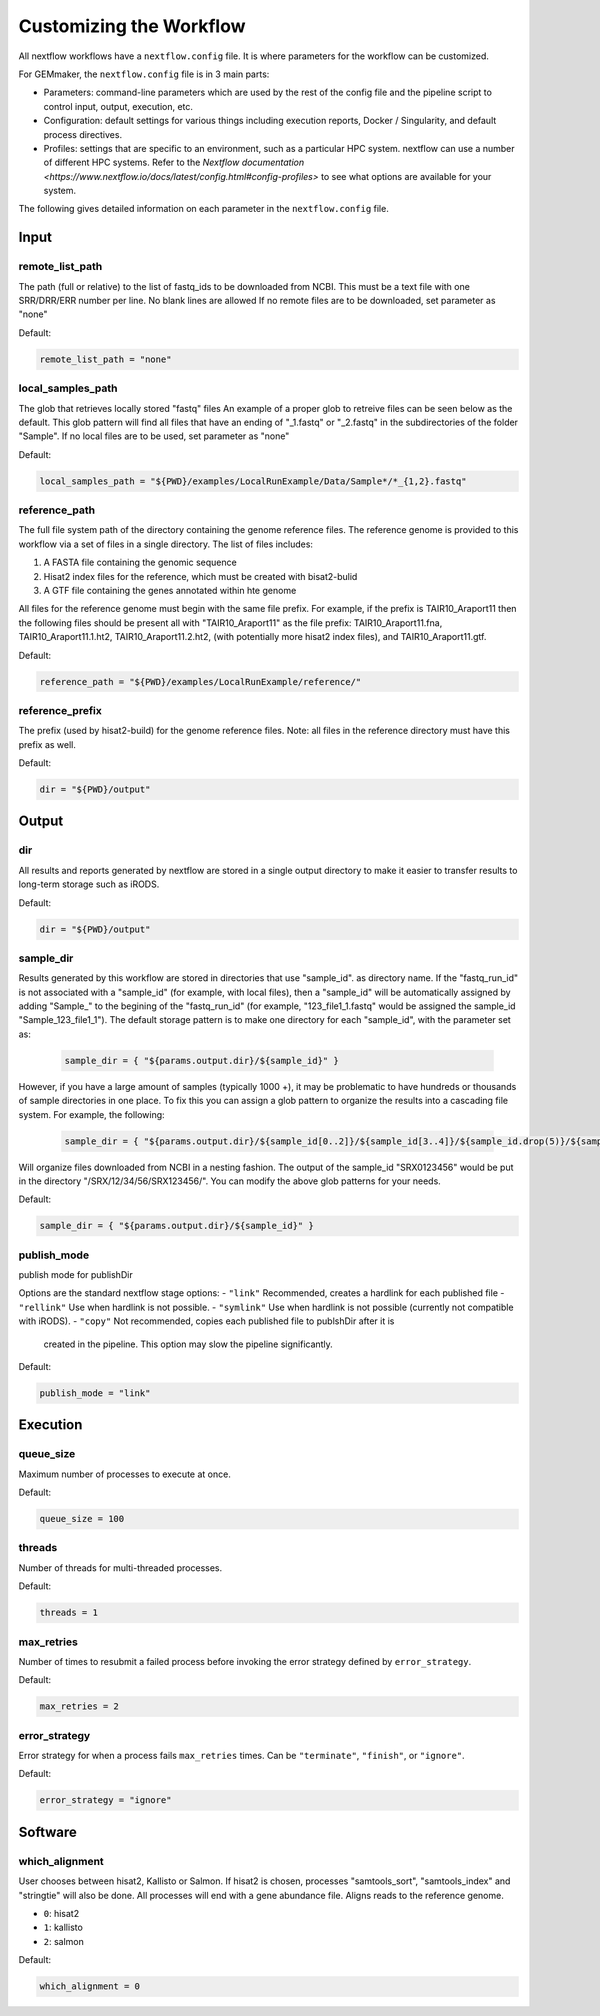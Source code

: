 Customizing the Workflow
------------------------


All nextflow workflows have a ``nextflow.config`` file. It is where parameters for
the workflow can be customized.

For GEMmaker, the ``nextflow.config`` file is in 3 main parts:

- Parameters: command-line parameters which are used by the rest of the config
  file and the pipeline script to control input, output, execution, etc.
- Configuration: default settings for various things including execution
  reports, Docker / Singularity, and default process directives.
- Profiles: settings that are specific to an environment, such as a particular
  HPC system. nextflow can use a number of different HPC systems. Refer to the `Nextflow
  documentation <https://www.nextflow.io/docs/latest/config.html#config-profiles>`
  to see what options are available for your system.

The following gives detailed information on each parameter in the ``nextflow.config`` file.

Input
~~~~~

remote_list_path
================

The path (full or relative) to the list of fastq_ids to be downloaded
from NCBI. This must be a text file with one SRR/DRR/ERR number per line.
No blank lines are allowed
If no remote files are to be downloaded, set parameter as "none"

Default:

.. code:: bash

  remote_list_path = "none"

local_samples_path
==================

The glob that retrieves locally stored "fastq" files
An example of a proper glob to retreive files can be seen below as the
default. This glob pattern will find all files that have an ending of
"_1.fastq" or "_2.fastq" in the subdirectories of the folder "Sample".
If no local files are to be used, set parameter as "none"

Default:

.. code:: bash

  local_samples_path = "${PWD}/examples/LocalRunExample/Data/Sample*/*_{1,2}.fastq"

reference_path
==============

The full file system path of the directory containing the genome reference
files. The reference genome is provided to this workflow via a set of files
in a single directory. The list of files includes:

1) A FASTA file containing the genomic sequence
2) Hisat2 index files for the reference, which must be created with bisat2-bulid
3) A GTF file containing the genes annotated within hte genome

All files for the reference genome must begin with the same file prefix. For
example, if the prefix is TAIR10_Araport11 then the following files should be
present all with "TAIR10_Araport11" as the file prefix:
TAIR10_Araport11.fna, TAIR10_Araport11.1.ht2, TAIR10_Araport11.2.ht2, (with
potentially more hisat2 index files), and TAIR10_Araport11.gtf.

Default:

.. code:: bash

  reference_path = "${PWD}/examples/LocalRunExample/reference/"

reference_prefix
================

The prefix (used by hisat2-build) for the genome reference files. Note:
all files in the reference directory must have this prefix as well.

Default:

.. code:: bash

  dir = "${PWD}/output"

Output
~~~~~~

dir
===

All results and reports generated by nextflow are stored in a single
output directory to make it easier to transfer results to long-term
storage such as iRODS.

Default:

.. code:: bash

  dir = "${PWD}/output"

sample_dir
==========

Results generated by this workflow are stored in directories that use
"sample_id". as directory name. If the "fastq_run_id" is not associated
with a "sample_id" (for example, with local files), then a "sample_id"
will be automatically assigned by adding "Sample\_" to the begining of the
"fastq_run_id" (for example, "123_file1_1.fastq" would be assigned the
sample_id "Sample_123_file1_1"). The default storage pattern is to make
one directory for each "sample_id", with the parameter set as:

    .. code:: bash

       sample_dir = { "${params.output.dir}/${sample_id}" }

However, if you have a large amount of samples (typically 1000 +), it may
be problematic to have hundreds or thousands of sample directories in
one place. To fix this you can assign a glob pattern to organize the
results into a cascading file system. For example, the following:

    .. code:: bash

       sample_dir = { "${params.output.dir}/${sample_id[0..2]}/${sample_id[3..4]}/${sample_id.drop(5)}/${sample_id}" }

Will organize files downloaded from NCBI in a nesting fashion. The
output of the sample_id "SRX0123456" would be put in the directory
"/SRX/12/34/56/SRX123456/". You can modify the above glob patterns for
your needs.

Default:

.. code:: bash

  sample_dir = { "${params.output.dir}/${sample_id}" }

publish_mode
============

publish mode for publishDir

Options are the standard nextflow stage options:
- ``"link"``     Recommended, creates a hardlink for each published file
- ``"rellink"``  Use when hardlink is not possible.
- ``"symlink"``  Use when hardlink is not possible (currently not compatible with iRODS).
- ``"copy"``     Not recommended, copies each published file to publshDir after it is
                 created in the pipeline. This option may slow the pipeline significantly.

Default:

.. code:: bash

  publish_mode = "link"

Execution
~~~~~~~~~

queue_size
==========

Maximum number of processes to execute at once.

Default:

.. code:: bash

  queue_size = 100

threads
=======

Number of threads for multi-threaded processes.

Default:

.. code:: bash

  threads = 1

max_retries
===========
Number of times to resubmit a failed process before invoking the error strategy defined by ``error_strategy``.

Default:

.. code:: bash

  max_retries = 2

error_strategy
==============
Error strategy for when a process fails ``max_retries`` times. Can be ``"terminate"``, ``"finish"``, or ``"ignore"``.

Default:

.. code:: bash

  error_strategy = "ignore"

Software
~~~~~~~~

which_alignment
===============

User chooses between hisat2, Kallisto or Salmon. If hisat2 is chosen,
processes "samtools_sort", "samtools_index" and "stringtie" will also be
done. All processes will end with a gene abundance file. Aligns reads to
the reference genome.

- ``0``: hisat2
- ``1``: kallisto
- ``2``: salmon

Default:

.. code:: bash

  which_alignment = 0

